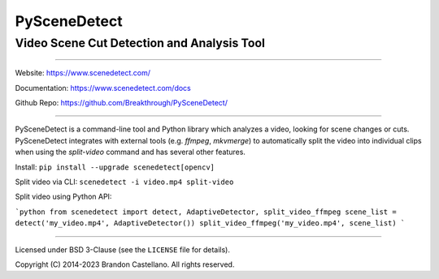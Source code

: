 
PySceneDetect
==========================================================

Video Scene Cut Detection and Analysis Tool
----------------------------------------------------------

.. image:: https://img.shields.io/github/actions/workflow/status/Breakthrough/PySceneDetect/build-linux.yml
   :target: https://github.com/Breakthrough/PySceneDetect/actions

.. image:: https://img.shields.io/github/release/Breakthrough/PySceneDetect.svg
   :target: https://github.com/Breakthrough/PySceneDetect

.. image:: https://img.shields.io/pypi/status/scenedetect.svg
   :target: https://github.com/Breakthrough/PySceneDetect

.. image:: https://img.shields.io/pypi/l/scenedetect.svg
   :target: http://pyscenedetect.readthedocs.org/en/latest/copyright/

.. image:: https://img.shields.io/github/stars/Breakthrough/PySceneDetect.svg?style=social&label=View%20on%20Github
   :target: https://github.com/Breakthrough/PySceneDetect

----------------------------------------------------------

Website: https://www.scenedetect.com/

Documentation: https://www.scenedetect.com/docs

Github Repo: https://github.com/Breakthrough/PySceneDetect/

----------------------------------------------------------

PySceneDetect is a command-line tool and Python library which analyzes a video, looking for scene changes or cuts. PySceneDetect integrates with external tools (e.g. `ffmpeg`, `mkvmerge`) to automatically split the video into individual clips when using the `split-video` command and has several other features.

Install: ``pip install --upgrade scenedetect[opencv]``

Split video via CLI: ``scenedetect -i video.mp4 split-video``

Split video using Python API:

```python
from scenedetect import detect, AdaptiveDetector, split_video_ffmpeg
scene_list = detect('my_video.mp4', AdaptiveDetector())
split_video_ffmpeg('my_video.mp4', scene_list)
```

----------------------------------------------------------

Licensed under BSD 3-Clause (see the ``LICENSE`` file for details).

Copyright (C) 2014-2023 Brandon Castellano.
All rights reserved.

